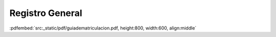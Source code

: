 ..
  Copyright (c) 2025 Allan Avendaño Sudario
  Licensed under Creative Commons Attribution-ShareAlike 4.0 International License
  SPDX-License-Identifier: CC-BY-SA-4.0

================
Registro General
================

:pdfembed:`src:_static/pdf/guiadematriculacion.pdf, height:800, width:600, align:middle`
